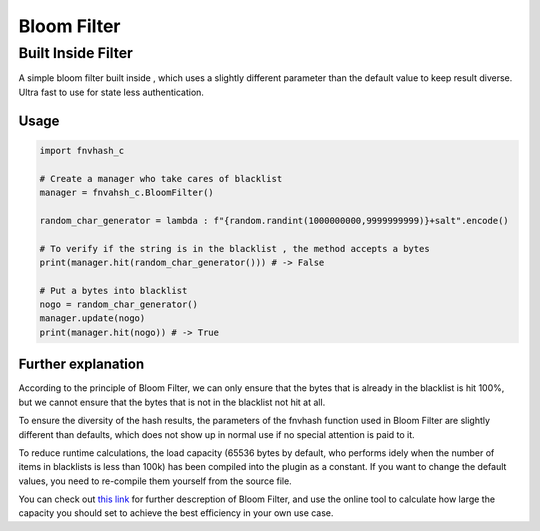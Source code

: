 .. _bloomfilter:

************
Bloom Filter
************

Built Inside Filter
===================
A simple bloom filter built inside , which uses a slightly different parameter than the default value to keep result diverse. Ultra fast to use for state less authentication.

Usage
-----

.. code-block:: python

    import fnvhash_c
    
    # Create a manager who take cares of blacklist
    manager = fnvahsh_c.BloomFilter()
    
    random_char_generator = lambda : f"{random.randint(1000000000,9999999999)}+salt".encode()
    
    # To verify if the string is in the blacklist , the method accepts a bytes
    print(manager.hit(random_char_generator())) # -> False
    
    # Put a bytes into blacklist
    nogo = random_char_generator()
    manager.update(nogo)
    print(manager.hit(nogo)) # -> True

Further explanation
-------

According to the principle of Bloom Filter, we can only ensure that the bytes that is already in the blacklist is hit 100%, but we cannot ensure that the bytes that is not in the blacklist not hit at all.

To ensure the diversity of the hash results, the parameters of the fnvhash function used in Bloom Filter are slightly different than defaults, which does not show up in normal use if no special attention is paid to it.

To reduce runtime calculations, the load capacity (65536 bytes by default, who performs idely when the number of items in blacklists is less than 100k) has been compiled into the plugin as a constant. If you want to change the default values, you need to re-compile them yourself from the source file.

You can check out \ `this link <https://hur.st/bloomfilter/>`_ for further descreption of Bloom Filter, and use the online tool to calculate how large the capacity you should set to achieve the best efficiency in your own use case.
    

